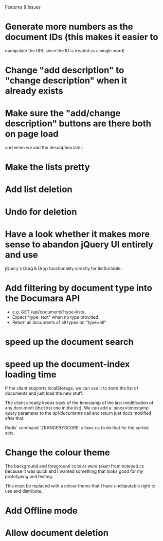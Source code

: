 Features & Issues

* Generate more numbers as the document IDs (this makes it easier to
   manipulate the URL since the ID is treated as a single word)

* Change "add description" to "change description" when it already exists

* Make sure the "add/change description" buttons are there both on page load
   and when we add the description later.

* Make the lists pretty
* Add list deletion
* Undo for deletion


* Have a look whether it makes more sense to abandon jQuery UI entirely and use
   jQuery's Drag & Drop functionality directly for listSortable.

* Add filtering by document type into the Documara API
  - e.g. GET /api/documents?type=lists
  - Expect "type=text" when no type provided
  - Return all documents of all types on "type=all"

* speed up the document search

* speed up the document-index loading time
   If the client supports localStorage, we can use it to store the list of
   documents and just load the new stuff.

   The client already keeps track of the timestamp of the last modification of
   any document (the first one in the list). We can add a `since=timestamp`
   query parameter to the /api/documents/ call and return just docs modified
   after that.

   Redis' command `ZRANGEBYSCORE` allows us to do that for the sorted sets.

* Change the colour theme
   The background and foreground colours were taken from notepad.cc because it
   was quick and I wanted something that looks good for my prototyping and
   testing.

   This must be replaced with a colour theme that I have undisputable right to
   use and distribute.

* Add Offline mode

* Allow document deletion
